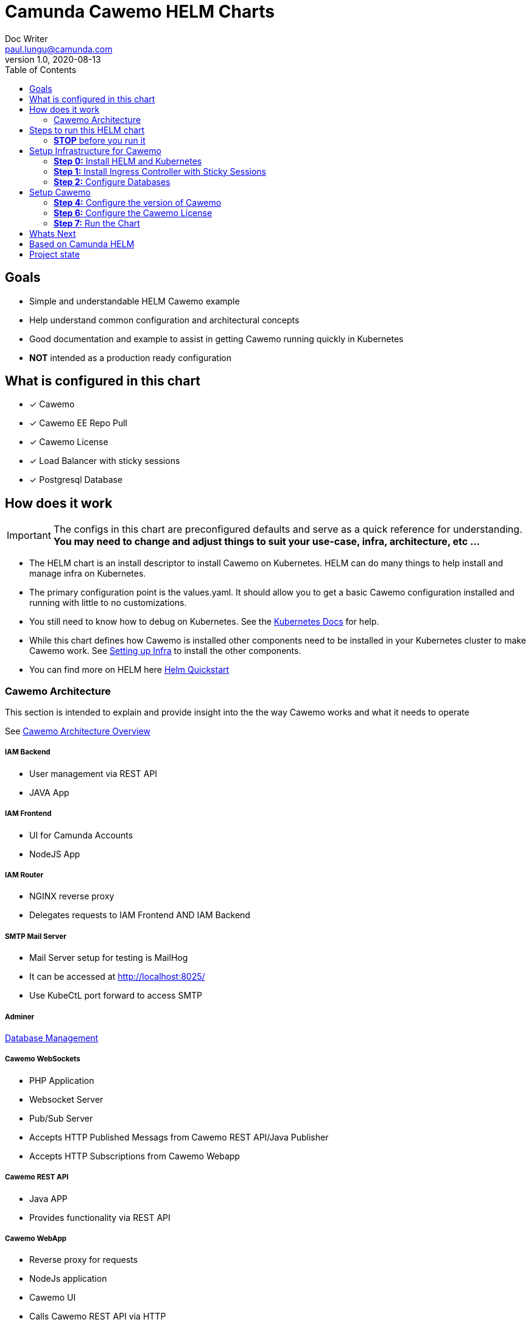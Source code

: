 = Camunda Cawemo HELM Charts
Doc Writer <paul.lungu@camunda.com>
v1.0, 2020-08-13
:toc:

== Goals

- Simple and understandable HELM Cawemo example
- Help understand common configuration and architectural concepts
- Good documentation and example to assist in getting Cawemo running quickly in Kubernetes
- *NOT* intended as a production ready configuration


== What is configured in this chart
- [x] Cawemo
- [x] Cawemo EE Repo Pull
- [x] Cawemo License
- [x] Load Balancer with sticky sessions
- [x] Postgresql Database


== How does it work

IMPORTANT: The configs in this chart are preconfigured defaults and serve as a quick reference for understanding. *You may need to change and adjust things to suit your use-case, infra, architecture, etc ...*

- The HELM chart is an install descriptor to install Cawemo on Kubernetes. HELM can do many things to help install and manage infra on Kubernetes.
- The primary configuration point is the values.yaml. It should allow you to get a basic Cawemo configuration installed and running with little to no customizations.
- You still need to know how to debug on Kubernetes. See the https://kubernetes.io/docs/tasks/debug-application-cluster/debug-application/[Kubernetes Docs] for help.
- While this chart defines how Cawemo is installed other components need to be installed in your Kubernetes cluster to make Cawemo work. See <<steps-to-run, Setting up Infra>> to install the other components.
- You can find more on HELM here https://helm.sh/docs/intro/quickstart/[Helm Quickstart]

=== [[cawemo-connections]] Cawemo Architecture

This section is intended to explain and provide insight into the the way Cawemo works and what it needs to operate

See https://docs.camunda.org/cawemo/latest/technical-guide/architecture-overview/[Cawemo Architecture Overview]

===== IAM Backend
====
- User management via REST API
- JAVA App
====

===== IAM Frontend
====
- UI for Camunda Accounts
- NodeJS App
====

===== IAM Router
====
- NGINX reverse proxy

- Delegates requests to IAM Frontend AND IAM Backend
====

===== SMTP Mail Server
====
- Mail Server setup for testing is MailHog
- It can be accessed at http://localhost:8025/
- Use KubeCtL port forward to access SMTP

====

===== Adminer
====
https://www.adminer.org/[Database Management]
====

===== Cawemo WebSockets
====
- PHP Application
- Websocket Server
- Pub/Sub Server
- Accepts HTTP Published Messags from Cawemo REST API/Java Publisher
- Accepts HTTP Subscriptions from Cawemo Webapp
====

===== Cawemo REST API
====
- Java APP
- Provides functionality via REST API
====

===== Cawemo WebApp
====
- Reverse proxy for requests
- NodeJs application
- Cawemo UI
- Calls Cawemo REST API via HTTP
====

== [[steps-to-run]]Steps to run this HELM chart

==== *STOP* before you run it
====
*Step 0. <<install-helm, Install HELM and Kubernetes>>* if not already installed

*Step 1. <<install-ingress-controller, Install Ingress Contorller>> to configure the loadbalaner ingress controller*

*Step 2. <<configure-external-database, Configure PostgreSQL>> in the Kubernetes cluster*

*Step 3. <<cawemo-version, Configure Cawemo Version>>*

*Step 4. <<cawemo-connections, Configure Cawemo Connections>>*

*Step 5. <<cawemo-license, Install Cawemo License>>*

*Step 6. <<cawemo-run, Run Cawemo>>*
====


== [[setup-infra]] Setup Infrastructure for Cawemo

==== [[install-helm]] *Step 0:* Install HELM and Kubernetes
====
- You can find more on HELM here https://helm.sh/docs/intro/quickstart/[Helm Quickstart]
- https://kubernetes.io/docs/setup/[Kubernetes Getting Started]
- Try https://www.docker.com/products/docker-desktop[Docker Desktop] imo it's the quickest way to get started with Kubernetes

- Tested with HELM
** `version.BuildInfo{Version:"v3.5.3", GitCommit:"041ce5a2c17a58be0fcd5f5e16fb3e7e95fea622", GitTreeState:"dirty", GoVersion:"go1.16"}`

- Tested with Kubernetes
** `Client Version: version.Info{Major:"1", Minor:"21", GitVersion:"v1.21.2", GitCommit:"092fbfbf53427de67cac1e9fa54aaa09a28371d7", GitTreeState:"clean", BuildDate:"2021-06-16T12:59:11Z", GoVersion:"go1.16.5", Compiler:"gc", Platform:"darwin/amd64"}`

** `Server Version: version.Info{Major:"1", Minor:"21", GitVersion:"v1.21.2", GitCommit:"092fbfbf53427de67cac1e9fa54aaa09a28371d7", GitTreeState:"clean", BuildDate:"2021-06-16T12:53:14Z", GoVersion:"go1.16.5", Compiler:"gc", Platform:"linux/amd64"}`

====

---
==== [[install-ingress-controller]] *Step 1:* Install Ingress Controller with Sticky Sessions
====
IMPORTANT: Kubernetes does not come with an implementation of a LoadBalancer or a Reverse Proxy for Ingress. The Ingerss resource allows you to configure a Controller for your needs. It's important to understand what you need from an inrgess resource then you can choose the appropriate Controller to install. There are a variety of vendors.

*Tested with* https://kubernetes.github.io/ingress-nginx/deploy/#docker-for-mac

*Install the NGINX Ingress Controller*
----
kubectl apply -f https://raw.githubusercontent.com/kubernetes/ingress-nginx/controller-v0.44.0/deploy/static/provider/cloud/deploy.yaml
----
====

---

===== Configure the Ingress resource for Nginx with sticky sessions
====
Update the values.yaml and configure the Ingress Resource to tell the LoadBalancer (the NGINX deployment that was installed above) to stick to one instance once the user is logged into the webapps.

IMPORTANT: An ingress resource is defined for the IAM Router, Websockets Sever, and the Webapp. Please see the values.yaml to see the defaults for each service.

*Defaults Below*
[source,yaml]
----
  ingress:
    enabled: true
    annotations: {
        nginx.ingress.kubernetes.io/ingress.class: nginx,
        nginx.ingress.kubernetes.io/affinity: "cookie",
        nginx.ingress.kubernetes.io/affinity-mode: "persistent",
        nginx.ingress.kubernetes.io/session-cookie-expires: "172800",
        nginx.ingress.kubernetes.io/session-cookie-max-age: "172800",
      }
      # see more config options https://kubernetes.github.io/ingress-nginx/examples/affinity/cookie/
      # kubernetes.io/ingress.class: nginx
      # kubernetes.io/tls-acme: "true"
    hosts:
      - host: cawemo.127.0.0.1.nip.io
        paths: ["/"]
    tls: []
    #  - secretName: camunda-cawemo-tls
    #    hosts:
    #      - camunda-cawemo.local   - camunda-cawemo.local

----
====

//---

//===== Increase the replica count of the Nodes
//====
//
//Update the values.yaml and increase the replica count so the load balancer will send requests to both nodes for a user that is not already logged in to web apps.
//
//*Defaults Below*
//[source,yaml]
//----
//general:
//  debug: true
//  replicaCount: 1
//  nameOverride: ""
//  fullnameOverride: ""
//----
//====

---

===== Troubleshoot Kubernetes Resources
====
*Troubleshoot Ingress, Pods and Services*

* Check the Service and Ingress endpoints
** `kubectl describe ingress cawemo-demo-camunda-cawemo`
** `kubectl describe service cawemo-demo-camunda-cawemo`

* Check the pods
** `kubectl describe pods cawemo-demo-camunda-cawemo`

* Check that the Service Selectors get the pods
** `kubectl get pods --show-labels | egrep 'app.kubernetes.io/instance=cawemo-demo,app.kubernetes.io/name=camunda-cawemo'`
====

---

[[configure-external-database]]
=== *Step 2:* Configure Databases

Two databases will be configured for Cawemo and IAM Apps. It's possible to only use one database.

===== *Create Kubernetes Secret Resource for Postgresql*
====
----
kubectl create secret generic \
    workflow-database-credentials \
    --from-literal=DB_USERNAME=workflow \
    --from-literal=DB_PASSWORD=workflow
----
====

---

==== *Install IAM PostgreSQL Database in the cluster*
====
----
helm install iam-database --set postgresqlPostgresPassword=workflow, postgresqlUsername=workflow,postgresqlPassword=workflow,postgresqlDatabase=workflow bitnami/postgresql
----
====

---

==== *Install Cawemo PostgreSQL Database in the cluster*
IMPORTANT: The database must have a super user configured to install Cawemo. See the https://github.com/bitnami/charts/tree/master/bitnami/postgresql[config options here]

NOTE: the config below will install postgres with the `postgres` superuser and password of `workflow`.

TIP: if your database config is incorrect and you reinstall make sure to delete the PVC first. `kubectl get pvc -l "app=postgresql"`

IMPORTANT: The database connection values are hardcoded into the cawemo-restapi-deployment.yaml

====
----
helm install cawemo-database --set postgresqlPostgresPassword=workflow,postgresqlDatabase=workflow bitnami/postgresql
----
====
Based on: https://artifacthub.io/packages/helm/bitnami/postgresql


== [[cawemo-setup]]Setup Cawemo

==== [[cawemo-version]] *Step 4:* Configure the version of Cawemo
IMPORTANT: https://camunda.com/download/enterprise/[Get an enterprise trial to try Cawemo]
====
In this case the latest image is used. But we could swap different images and versions.

See the https://registry.camunda.cloud/harbor/projects/4/repositories[Camunda Harbor Repo] if you need a different version of Cawemo.

*Pulling from the Enterprise Repo*

NOTE: you will need your enterprise credentials and an enterprise license for Cawemo.

The version of Cawemo can be changed in this section of the values.yaml.

IMPORTANT: several apps configured in the cluster for Cawemo. See the values.yaml for the configuration of all the apps.

[source,yaml]
----
image:
  repository: registry.camunda.cloud/cawemo-ee/<<cawemo-app>>
  tag: 1.7.1
  pullPolicy: IfNotPresent
  pullSecrets:
    - name: camunda-reg-cred
----

---
NOTE: If issues arise with pulling the image the workaround is to manually pull the image.
Run the following commands

 docker login registry.camunda.cloud

 docker pull registry.camunda.cloud/cawemo-ee/cawemo:latest

---

*Configuring the pullSecrets*

TIP: see https://kubernetes.io/docs/tasks/configure-pod-container/pull-image-private-registry/[Configuring pull secrets kubernetes doc] and https://kubernetes.io/docs/tasks/configmap-secret/managing-secret-using-kubectl/[Managing Secrets] for more info

Install the secret and name it camunda-reg-cred

----
kubectl create secret docker-registry camunda-reg-cred --docker-server=registry.camunda.cloud --docker-username=<<user>> --docker-password=<<password>> --docker-email=<your-email>
----

TIP: You may need to deref special characters in your passwords i.e. --docker-password=mypassword\!isstrong

Check your secret
----
kubectl get secret camunda-reg-cred --output=yaml

kubectl get secret camunda-reg-cred --output="jsonpath={.data.\.dockerconfigjson}" | base64 --decode
----

====

---


//===== Cawemo Specific Configs
//
//This section is intended to explain and provide insight into the Cawemo configs that allow you to modify Cawemo



//===== ConfigMap for Cawemo Configurations
//
//The environment-config ConfigMap defined in data-environment.yaml applies the configs to Cawemo


=== *Step 6:* [[cawemo-license]]Configure the Cawemo License
====
IMPORTANT: https://camunda.com/download/enterprise/[Get an enterprise trial to try Cawemo]

Add your license to the data-license.yaml. This is a kubernetes `Secret` resource. It will be mounted by the volumes config onto the filesystem of the pod where Cawemo REST API app can read it.

*Defaults Below*
[source,yaml]
----
apiVersion: v1
kind: Secret
metadata:
  labels:
    {{- include "camunda-cawemo.labels" . | nindent 4 }}
  name: cawemo-license
stringData:
  CawemoLicense.txt:
    --------------- BEGIN CAMUNDA LICENSE KEY ---------------

    ---------------  END CAMUNDA LICENSE KEY  ---------------
----

*The license Secret mounting definition in the deplyment.yaml*
This is informational. Nothing to do unless you want to change the mount location or type.

[source,yaml]
----
          volumeMounts:
          - mountPath: /config.key
            subPath: config.key
            name: cawemo-license

      volumes:
      - name: cawemo-license
        secret:
          secretName: cawemo-license
----
====

==== Troubleshoot volumes, configMaps and secrets
====
*Check the secret exists*

 kubectl get secret cawemo-license -o yaml

 kubectl get secret camunda-reg-cred --output=yaml

*Check the secrets are created properly*

 kubectl get secret camunda-reg-cred --output="jsonpath={.data.\.dockerconfigjson}" | base64 --decode

 kubectl get secret cawemo-license --output="jsonpath={.data.CawemoLicense\.txt}"

*Look at the mounted license file* use exec command into pod file system. You should see

 cat config/CawemoLicense.txt

See https://kubernetes.io/docs/tasks/configmap-secret/managing-secret-using-kubectl/[Managing Secrets] for more info.

====


TIP: For more configuration options see https://github.com/camunda/docker-camunda-cawemo/blob/next/README.md

=== [[cawemo-run]] *Step 7:* Run the Chart
====
**Runing the Chart** the following command to install the chart and apply the configurations to the Kubernetes cluster
----
helm install cawemo-demo ./charts/camunda-cawemo/
----

**Change the Chart ** -- When you make changes run the following command to apply the changes to the cluster
----
helm upgrade cawemo-demo ./charts/camunda-cawemo/
----

**Remove the Chart **  -- To remove the installation
----
helm uninstall cawemo-demo
----
====



== Whats Next
* [ ] Configure Cloud Deployments (GKE, AWS, Azure)
** [ ] Configuration for TERRAFORM
* [ ] Configure auto-scaling
* [ ] Configure common Cawemo configs (Elastic, Engine)
* [ ] Configuration for Secrets Vault (HashiCorp, Spring Cloud Vault)
* [ ] Configuration for LDAP
* [ ] Configuration for Logging
** [ ] Configuration for Log Drain
* [ ] Configurations for SSO
** [ ] with Keycloak



== Based on Camunda HELM
image:https://img.shields.io/endpoint?url=https://artifacthub.io/badge/repository/camunda[link=https://artifacthub.io/packages/search?repo=camunda]

*More Info*

- https://docs.camunda.org/cawemo/develop/technical-guide
- https://artifacthub.io/packages/helm/camunda/camunda-cawemo
- https://github.com/elastic/helm-charts
- https://registry.camunda.cloud/harbor/projects/4/repositories
- https://kubernetes.github.io/ingress-nginx/deploy/#docker-for-mac
- https://helm.sh/docs/intro/quickstart/
- https://hub.docker.com/r/camunda/camunda-cawemo
- https://kubernetes.github.io/ingress-nginx/examples/affinity/cookie/
- https://github.com/camunda/camunda-helm
- https://github.com/camunda/docker-camunda-cawemo



== Project state

This project is in **alpha** phase.
